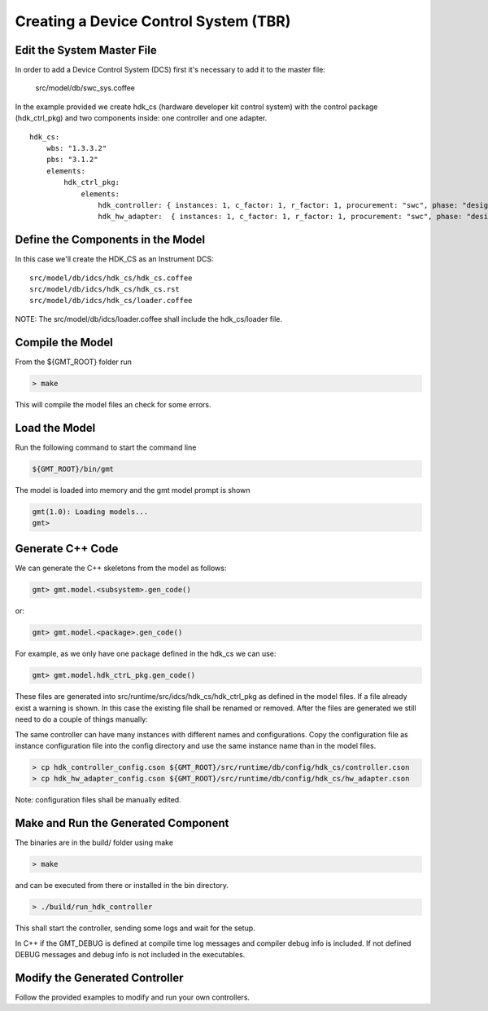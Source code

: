 --------------------------------------
Creating a Device Control System (TBR)
--------------------------------------

Edit the System Master File
---------------------------

In order to add a Device Control System (DCS) first it's necessary to add it to the master file:

                            src/model/db/swc_sys.coffee

In the example provided we create hdk_cs (hardware developer kit control system) with the control package (hdk_ctrl_pkg) and two components inside: one controller and one adapter.

::

       hdk_cs:
           wbs: "1.3.3.2"
           pbs: "3.1.2"
           elements:
               hdk_ctrl_pkg:
                   elements:
                       hdk_controller: { instances: 1, c_factor: 1, r_factor: 1, procurement: "swc", phase: "design", resource: "labor", assignee: "person1", fte_perc: "100", status: "NON_STARTED",   activity_type: "activity", release: [1], stage: "1" }
                       hdk_hw_adapter:  { instances: 1, c_factor: 1, r_factor: 1, procurement: "swc", phase: "design", resource: "labor", assignee: "person1", fte_perc: "100", status: "NON_STARTED", activity_type: "activity", release: [1], stage: "1" }


Define the Components in the Model
----------------------------------

In this case we'll create the HDK_CS as an Instrument DCS:

::

                src/model/db/idcs/hdk_cs/hdk_cs.coffee
                src/model/db/idcs/hdk_cs/hdk_cs.rst
                src/model/db/idcs/hdk_cs/loader.coffee

NOTE: The src/model/db/idcs/loader.coffee shall include the hdk_cs/loader file.

Compile the Model
-----------------

From the ${GMT_ROOT} folder run

.. code-block:: bash

    > make

This will compile the model files an check for some errors.

Load the Model
--------------

Run the following command to start the command line

.. code-block:: bash

    ${GMT_ROOT}/bin/gmt

The model is loaded into memory and the gmt model prompt is shown

.. code-block:: bash

     gmt(1.0): Loading models...
     gmt>

Generate C++ Code
-----------------

We can generate the C++ skeletons from the model as follows:

.. code-block:: bash

            gmt> gmt.model.<subsystem>.gen_code()

or:

.. code-block:: bash

            gmt> gmt.model.<package>.gen_code()

For example, as we only have one package defined in the hdk_cs we can use:

.. code-block:: bash

            gmt> gmt.model.hdk_ctrL_pkg.gen_code()

These files are generated into src/runtime/src/idcs/hdk_cs/hdk_ctrl_pkg as defined in the model files.
If a file already exist a warning is shown. In this case the existing file shall be renamed or removed.
After the files are generated we still need to do a couple of things manually:

The same controller can have many instances with different names and configurations.
Copy the configuration file as instance configuration file into the config directory and use the same instance name than in the model files.

.. code-block:: bash

        > cp hdk_controller_config.cson ${GMT_ROOT}/src/runtime/db/config/hdk_cs/controller.cson
        > cp hdk_hw_adapter_config.cson ${GMT_ROOT}/src/runtime/db/config/hdk_cs/hw_adapter.cson

Note: configuration files shall be manually edited.

Make and Run the Generated Component
------------------------------------

The binaries are in the build/ folder using make

.. code-block:: bash

       > make

and can be executed from there or installed in the bin directory.

.. code-block:: bash

        > ./build/run_hdk_controller

This shall start the controller, sending some logs and wait for the setup.

In C++ if the GMT_DEBUG is defined at compile time log messages and compiler debug info is included.
If not defined DEBUG messages and debug info is not included in the executables.

Modify the Generated Controller
-------------------------------

Follow the provided examples to modify and run your own controllers.
